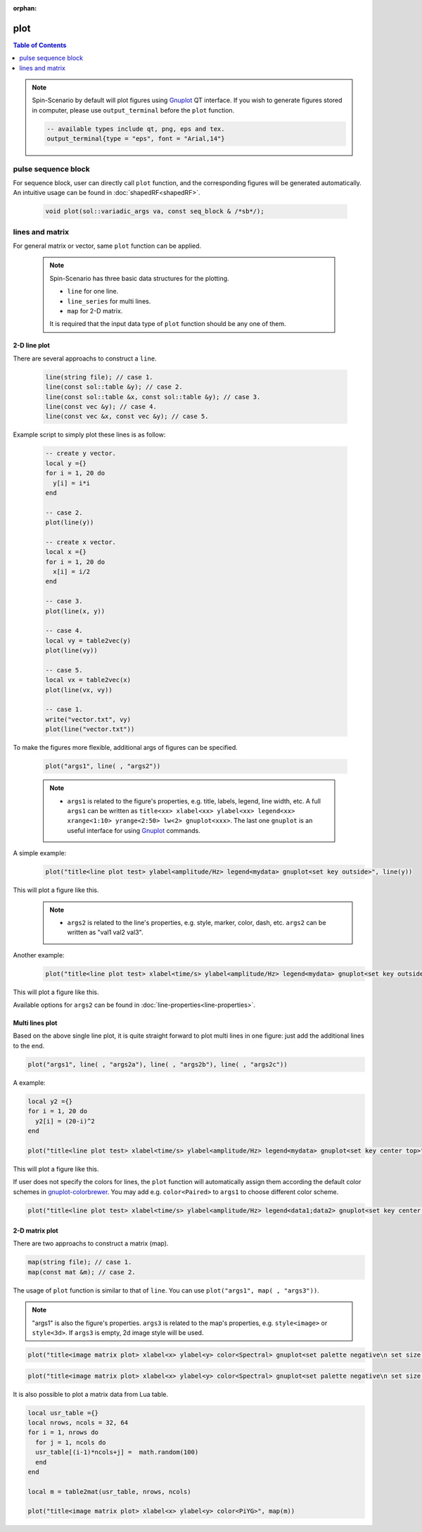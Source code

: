 :orphan:

**************
plot
**************

.. contents:: Table of Contents
   :local:
   :depth: 1

.. note::
    Spin-Scenario by default will plot figures using `Gnuplot <http://www.gnuplot.info/>`_  QT interface. If you wish to generate figures stored in computer, please use ``output_terminal`` before the ``plot`` function.

    .. code-block:: Lua
    
      -- available types include qt, png, eps and tex.
      output_terminal{type = "eps", font = "Arial,14"} 

pulse sequence block
==================== 
For sequence block, user can directly call ``plot`` function, and the corresponding figures will be generated automatically. An intuitive usage can be found in :doc:`shapedRF<shapedRF>`.

  .. code-block:: C++

    void plot(sol::variadic_args va, const seq_block & /*sb*/);

lines and matrix
==================== 
For general matrix or vector, same ``plot`` function can be applied.

  .. note::
    Spin-Scenario has three basic data structures for the plotting.
    
    * ``line`` for one line.
    * ``line_series`` for multi lines.    
    * ``map`` for 2-D matrix.
    It is required that the input data type of ``plot`` function should be any one of them.

2-D line plot
------------------
There are several approachs to construct a ``line``.

  .. code-block:: C++
  
    line(string file); // case 1.
    line(const sol::table &y); // case 2.
    line(const sol::table &x, const sol::table &y); // case 3.
    line(const vec &y); // case 4.
    line(const vec &x, const vec &y); // case 5.

Example script to simply plot these lines is as follow:

  .. code-block:: lua

    -- create y vector.
    local y ={}
    for i = 1, 20 do
      y[i] = i*i
    end

    -- case 2.
    plot(line(y))

    -- create x vector.
    local x ={}
    for i = 1, 20 do
      x[i] = i/2
    end

    -- case 3.
    plot(line(x, y))

    -- case 4.
    local vy = table2vec(y)
    plot(line(vy))

    -- case 5.
    local vx = table2vec(x)
    plot(line(vx, vy))

    -- case 1.
    write("vector.txt", vy)
    plot(line("vector.txt"))

To make the figures more flexible, additional args of figures can be specified.
  
  .. code-block:: lua

    plot("args1", line( , "args2"))

  .. note::
    * ``args1`` is related to the figure's properties, e.g. title, labels, legend, line width,  etc. A full ``args1`` can be written as ``title<xx> xlabel<xx> ylabel<xx> legend<xx> xrange<1:10> yrange<2:50> lw<2> gnuplot<xxx>``. The last one ``gnuplot`` is an useful interface for using `Gnuplot <http://www.gnuplot.info/>`_ commands.

A simple example:
  .. code-block:: lua

    plot("title<line plot test> ylabel<amplitude/Hz> legend<mydata> gnuplot<set key outside>", line(y))

This will plot a figure like this.
  |line1|

  .. note::
    * ``args2`` is related to the line's properties, e.g. style, marker, color, dash, etc. ``args2`` can be written as "val1 val2 val3".

Another example:
 .. code-block:: lua

    plot("title<line plot test> xlabel<time/s> ylabel<amplitude/Hz> legend<mydata> gnuplot<set key outside>", line(x,y,"k lp *"))

This will plot a figure like this.
  |line2|

Available options for ``args2`` can be found in :doc:`line-properties<line-properties>`.

Multi lines plot
------------------
Based on the above single line plot, it is quite straight forward to plot multi lines in one figure: just add the additional lines to the end.

.. code-block:: lua

    plot("args1", line( , "args2a"), line( , "args2b"), line( , "args2c"))

A example:

.. code-block:: lua

  local y2 ={}
  for i = 1, 20 do
    y2[i] = (20-i)^2
  end

  plot("title<line plot test> xlabel<time/s> ylabel<amplitude/Hz> legend<mydata> gnuplot<set key center top>", line(x,y,"k lp *"), line(x,y2,"r lp +"))

This will plot a figure like this.
  |line3|

If user does not specify the colors for lines, the ``plot`` function will automatically assign them according the default color schemes in `gnuplot-colorbrewer <https://github.com/aschn/gnuplot-colorbrewer/>`_. You may add  e.g. ``color<Paired>`` to ``args1`` to choose different color scheme.

.. code-block:: lua

  plot("title<line plot test> xlabel<time/s> ylabel<amplitude/Hz> legend<data1;data2> gnuplot<set key center top> color<Paired>", line(x,y,"lp *"), line(x,y2,"lp +"))
  
|line4|

2-D matrix plot
------------------
There are two approachs to construct a matrix (map).

.. code-block:: C++
  
    map(string file); // case 1.
    map(const mat &m); // case 2.

The usage of ``plot`` function is similar to that of ``line``. You can use ``plot("args1", map( , "args3"))``.

.. note::
    "args1" is also the figure's properties. ``args3`` is related to the map's properties, e.g. ``style<image>`` or ``style<3d>``. If ``args3`` is empty, 2d image style will be used.

.. code-block:: Lua

  plot("title<image matrix plot> xlabel<x> ylabel<y> color<Spectral> gnuplot<set palette negative\n set size ratio -1>", map("raw_abs.txt"))

|map1|

.. code-block:: Lua

  plot("title<image matrix plot> xlabel<x> ylabel<y> color<Spectral> gnuplot<set palette negative\n set size ratio -1\n set cbtics 1000>", map("raw_abs.txt", "style<3d>"))

|map2|

It is also  possible to plot a matrix data from Lua table.

.. code-block:: Lua

  local usr_table ={}
  local nrows, ncols = 32, 64
  for i = 1, nrows do
    for j = 1, ncols do
    usr_table[(i-1)*ncols+j] =  math.random(100)
    end
  end

  local m = table2mat(usr_table, nrows, ncols)
  
  plot("title<image matrix plot> xlabel<x> ylabel<y> color<PiYG>", map(m))

|map3|

.. |line1| image:: ../../media/utility/line1.png
  :height: 320
  :align: middle

.. |line2| image:: ../../media/utility/line2.png
  :height: 320
  :align: middle

.. |line3| image:: ../../media/utility/line3.png
  :height: 320
  :align: middle

.. |line4| image:: ../../media/utility/line4.png
  :height: 320
  :align: middle

.. |map1| image:: ../../media/utility/map1.png
  :height: 320
  :align: middle

.. |map2| image:: ../../media/utility/map2.png
  :height: 320
  :align: middle

.. |map3| image:: ../../media/utility/map3.png
  :height: 320
  :align: middle